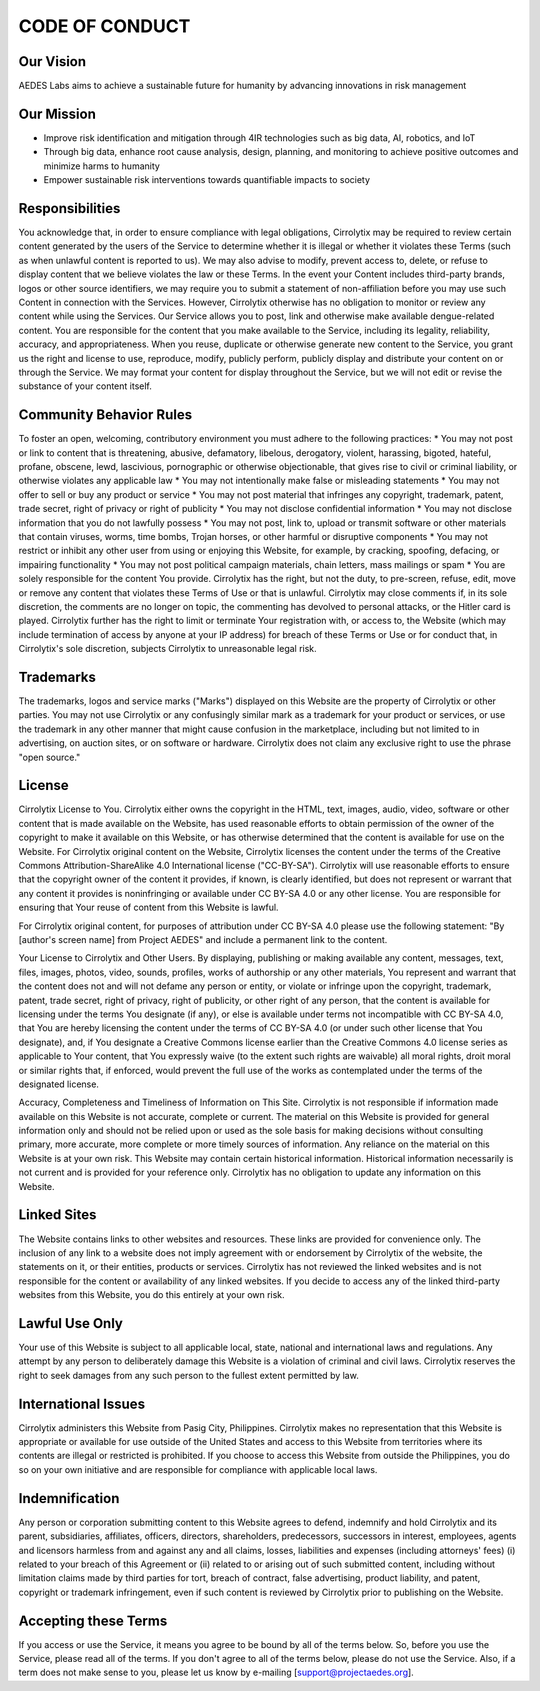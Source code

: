 CODE OF CONDUCT
===============

Our Vision
----------

AEDES Labs aims to achieve a sustainable future for humanity by advancing innovations in risk management 

Our Mission
-----------

* Improve risk identification and mitigation through 4IR technologies such as big data, AI, robotics, and IoT
* Through big data, enhance root cause analysis, design, planning, and monitoring to achieve positive outcomes and minimize harms to humanity
* Empower sustainable risk interventions towards quantifiable impacts to society

Responsibilities
----------------

You acknowledge that, in order to ensure compliance with legal obligations, Cirrolytix may be required to review certain content generated by the users of the Service to determine whether it is illegal or whether it violates these Terms (such as when unlawful content is reported to us). We may also advise to modify, prevent access to, delete, or refuse to display content that we believe violates the law or these Terms. In the event your Content includes third-party brands, logos or other source identifiers, we may require you to submit a statement of non-affiliation before you may use such Content in connection with the Services. However, Cirrolytix otherwise has no obligation to monitor or review any content while using the Services.
Our Service allows you to post, link and otherwise make available dengue-related content. You are responsible for the content that you make available to the Service, including its legality, reliability, accuracy, and appropriateness.
When you reuse, duplicate or otherwise generate new content to the Service, you grant us the right and license to use, reproduce, modify, publicly perform, publicly display and distribute your content on or through the Service. We may format your content for display throughout the Service, but we will not edit or revise the substance of your content itself.

Community Behavior Rules
------------------------

To foster an open, welcoming, contributory environment you must adhere to the following practices:
* You may not post or link to content that is threatening, abusive, defamatory, libelous, derogatory, violent, harassing, bigoted, hateful, profane, obscene, lewd, lascivious, pornographic or otherwise objectionable, that gives rise to civil or criminal liability, or otherwise violates any applicable law
* You may not intentionally make false or misleading statements
* You may not offer to sell or buy any product or service
* You may not post material that infringes any copyright, trademark, patent, trade secret, right of privacy or right of publicity
* You may not disclose confidential information
* You may not disclose information that you do not lawfully possess
* You may not post, link to, upload or transmit software or other materials that contain viruses, worms, time bombs, Trojan horses, or other harmful or disruptive components
* You may not restrict or inhibit any other user from using or enjoying this Website, for example, by cracking, spoofing, defacing, or impairing functionality
* You may not post political campaign materials, chain letters, mass mailings or spam
* You are solely responsible for the content You provide. Cirrolytix has the right, but not the duty, to pre-screen, refuse, edit, move or remove any content that violates these Terms of Use or that is unlawful. Cirrolytix may close comments if, in its sole discretion, the comments are no longer on topic, the commenting has devolved to personal attacks, or the Hitler card is played. Cirrolytix further has the right to limit or terminate Your registration with, or access to, the Website (which may include termination of access by anyone at your IP address) for breach of these Terms or Use or for conduct that, in Cirrolytix's sole discretion, subjects Cirrolytix to unreasonable legal risk.

Trademarks
----------

The trademarks, logos and service marks ("Marks") displayed on this Website are the property of Cirrolytix or other parties. You may not use Cirrolytix or any confusingly similar mark as a trademark for your product or services, or use the trademark in any other manner that might cause confusion in the marketplace, including but not limited to in advertising, on auction sites, or on software or hardware. Cirrolytix does not claim any exclusive right to use the phrase "open source."

License
---------

Cirrolytix License to You. Cirrolytix either owns the copyright in the HTML, text, images, audio, video, software or other content that is made available on the Website, has used reasonable efforts to obtain permission of the owner of the copyright to make it available on this Website, or has otherwise determined that the content is available for use on the Website. For Cirrolytix original content on the Website, Cirrolytix licenses the content under the terms of the Creative Commons Attribution-ShareAlike 4.0 International license ("CC-BY-SA"). Cirrolytix will use reasonable efforts to ensure that the copyright owner of the content it provides, if known, is clearly identified, but does not represent or warrant that any content it provides is noninfringing or available under CC BY-SA 4.0 or any other license. You are responsible for ensuring that Your reuse of content from this Website is lawful.

For Cirrolytix original content, for purposes of attribution under CC BY-SA 4.0 please use the following statement: "By [author's screen name] from Project AEDES" and include a permanent link to the content.

Your License to Cirrolytix and Other Users. By displaying, publishing or making available any content, messages, text, files, images, photos, video, sounds, profiles, works of authorship or any other materials, You represent and warrant that the content does not and will not defame any person or entity, or violate or infringe upon the copyright, trademark, patent, trade secret, right of privacy, right of publicity, or other right of any person, that the content is available for licensing under the terms You designate (if any), or else is available under terms not incompatible with CC BY-SA 4.0, that You are hereby licensing the content under the terms of CC BY-SA 4.0 (or under such other license that You designate), and, if You designate a Creative Commons license earlier than the Creative Commons 4.0 license series as applicable to Your content, that You expressly waive (to the extent such rights are waivable) all moral rights, droit moral or similar rights that, if enforced, would prevent the full use of the works as contemplated under the terms of the designated license.

Accuracy, Completeness and Timeliness of Information on This Site. Cirrolytix is not responsible if information made available on this Website is not accurate, complete or current. The material on this Website is provided for general information only and should not be relied upon or used as the sole basis for making decisions without consulting primary, more accurate, more complete or more timely sources of information. Any reliance on the material on this Website is at your own risk. This Website may contain certain historical information. Historical information necessarily is not current and is provided for your reference only. Cirrolytix has no obligation to update any information on this Website.

Linked Sites
------------

The Website contains links to other websites and resources. These links are provided for convenience only. The inclusion of any link to a website does not imply agreement with or endorsement by Cirrolytix of the website, the statements on it, or their entities, products or services. Cirrolytix has not reviewed the linked websites and is not responsible for the content or availability of any linked websites. If you decide to access any of the linked third-party websites from this Website, you do this entirely at your own risk.

Lawful Use Only
---------------

Your use of this Website is subject to all applicable local, state, national and international laws and regulations. Any attempt by any person to deliberately damage this Website is a violation of criminal and civil laws. Cirrolytix reserves the right to seek damages from any such person to the fullest extent permitted by law.

International Issues
--------------------

Cirrolytix administers this Website from Pasig City, Philippines. Cirrolytix makes no representation that this Website is appropriate or available for use outside of the United States and access to this Website from territories where its contents are illegal or restricted is prohibited. If you choose to access this Website from outside the Philippines, you do so on your own initiative and are responsible for compliance with applicable local laws.

Indemnification
---------------

Any person or corporation submitting content to this Website agrees to defend, indemnify and hold Cirrolytix and its parent, subsidiaries, affiliates, officers, directors, shareholders, predecessors, successors in interest, employees, agents and licensors harmless from and against any and all claims, losses, liabilities and expenses (including attorneys' fees) (i) related to your breach of this Agreement or (ii) related to or arising out of such submitted content, including without limitation claims made by third parties for tort, breach of contract, false advertising, product liability, and patent, copyright or trademark infringement, even if such content is reviewed by Cirrolytix prior to publishing on the Website.

Accepting these Terms
---------------------

If you access or use the Service, it means you agree to be bound by all of the terms below. So, before you use the Service, please read all of the terms. If you don't agree to all of the terms below, please do not use the Service. Also, if a term does not make sense to you, please let us know by e-mailing [support@projectaedes.org].